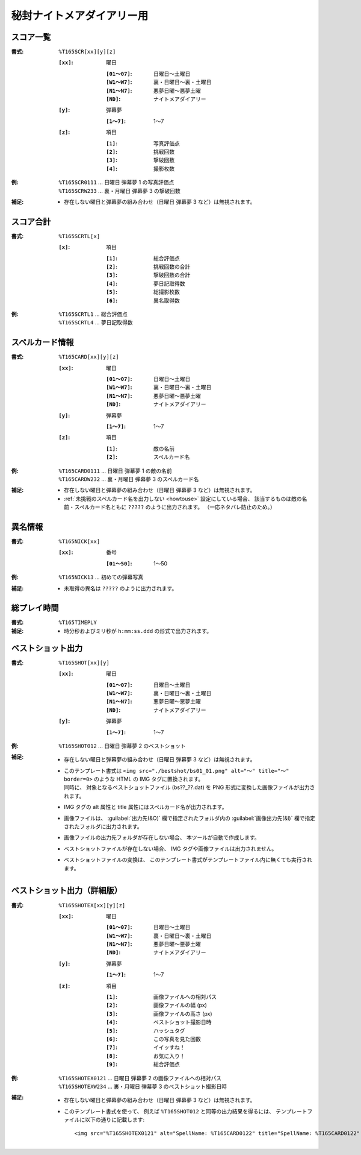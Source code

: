 .. _Th165Formats:

秘封ナイトメアダイアリー用
==========================

.. _T165SCR:

スコア一覧
----------

:書式: ``%T165SCR[xx][y][z]``

    :``[xx]``: 曜日

        :``[01～07]``: 日曜日～土曜日
        :``[W1～W7]``: 裏・日曜日～裏・土曜日
        :``[N1～N7]``: 悪夢日曜～悪夢土曜
        :``[ND]``:     ナイトメアダイアリー

    :``[y]``: 弾幕夢

        :``[1～7]``: 1～7

    :``[z]``: 項目

        :``[1]``: 写真評価点
        :``[2]``: 挑戦回数
        :``[3]``: 撃破回数
        :``[4]``: 撮影枚数

:例:
    | ``%T165SCR0111`` ... 日曜日 弾幕夢 1 の写真評価点
    | ``%T165SCRW233`` ... 裏・月曜日 弾幕夢 3 の撃破回数

:補足:
    - 存在しない曜日と弾幕夢の組み合わせ（日曜日 弾幕夢 3 など）は無視されます。

.. _T165SCRTL:

スコア合計
----------

:書式: ``%T165SCRTL[x]``

    :``[x]``: 項目

        :``[1]``: 総合評価点
        :``[2]``: 挑戦回数の合計
        :``[3]``: 撃破回数の合計
        :``[4]``: 夢日記取得数
        :``[5]``: 総撮影枚数
        :``[6]``: 異名取得数

:例:
    | ``%T165SCRTL1`` ... 総合評価点
    | ``%T165SCRTL4`` ... 夢日記取得数

.. _T165CARD:

スペルカード情報
----------------

:書式: ``%T165CARD[xx][y][z]``

    :``[xx]``: 曜日

        :``[01～07]``: 日曜日～土曜日
        :``[W1～W7]``: 裏・日曜日～裏・土曜日
        :``[N1～N7]``: 悪夢日曜～悪夢土曜
        :``[ND]``:     ナイトメアダイアリー

    :``[y]``: 弾幕夢

        :``[1～7]``: 1～7

    :``[z]``: 項目

        :``[1]``: 敵の名前
        :``[2]``: スペルカード名

:例:
    | ``%T165CARD0111`` ... 日曜日 弾幕夢 1 の敵の名前
    | ``%T165CARDW232`` ... 裏・月曜日 弾幕夢 3 のスペルカード名

:補足:
    - 存在しない曜日と弾幕夢の組み合わせ（日曜日 弾幕夢 3 など）は無視されます。
    - :ref:`未挑戦のスペルカード名を出力しない <howtouse>` 設定にしている場合、
      該当するものは敵の名前・スペルカード名ともに ``?????``
      のように出力されます。 （一応ネタバレ防止のため。）

.. _T165NICK:

異名情報
--------

:書式: ``%T165NICK[xx]``

    :``[xx]``: 番号

        :``[01～50]``: 1～50

:例:
    | ``%T165NICK13`` ... 初めての弾幕写真

:補足:
    - 未取得の異名は ``?????`` のように出力されます。

.. _T165TIMEPLY:

総プレイ時間
------------

:書式: ``%T165TIMEPLY``
:補足: - 時分秒およびミリ秒が ``h:mm:ss.ddd`` の形式で出力されます。

.. _T165SHOT:

ベストショット出力
----------------------

:書式: ``%T165SHOT[xx][y]``

    :``[xx]``: 曜日

        :``[01～07]``: 日曜日～土曜日
        :``[W1～W7]``: 裏・日曜日～裏・土曜日
        :``[N1～N7]``: 悪夢日曜～悪夢土曜
        :``[ND]``:     ナイトメアダイアリー

    :``[y]``: 弾幕夢

        :``[1～7]``: 1～7

:例:
    | ``%T165SHOT012`` ... 日曜日 弾幕夢 2 のベストショット

:補足:
    - 存在しない曜日と弾幕夢の組み合わせ（日曜日 弾幕夢 3 など）は無視されます。
    - | このテンプレート書式は
        ``<img src="./bestshot/bs01_01.png" alt="～" title="～" border=0>``
        のような HTML の IMG タグに置換されます。
      | 同時に、 対象となるベストショットファイル (bs??\_??.dat) を PNG
        形式に変換した画像ファイルが出力されます。
    - IMG タグの alt 属性と title 属性にはスペルカード名が出力されます。
    - 画像ファイルは、 :guilabel:`出力先(&O)` 欄で指定されたフォルダ内の
      :guilabel:`画像出力先(&I)` 欄で指定されたフォルダに出力されます。
    - 画像ファイルの出力先フォルダが存在しない場合、
      本ツールが自動で作成します。
    - ベストショットファイルが存在しない場合、
      IMG タグや画像ファイルは出力されません。
    - ベストショットファイルの変換は、
      このテンプレート書式がテンプレートファイル内に無くても実行されます。

.. _T165SHOTEX:

ベストショット出力（詳細版）
--------------------------------

.. highlight:: html

:書式: ``%T165SHOTEX[xx][y][z]``

    :``[xx]``: 曜日

        :``[01～07]``: 日曜日～土曜日
        :``[W1～W7]``: 裏・日曜日～裏・土曜日
        :``[N1～N7]``: 悪夢日曜～悪夢土曜
        :``[ND]``:     ナイトメアダイアリー

    :``[y]``: 弾幕夢

        :``[1～7]``: 1～7

    :``[z]``: 項目

        :``[1]``: 画像ファイルへの相対パス
        :``[2]``: 画像ファイルの幅 (px)
        :``[3]``: 画像ファイルの高さ (px)
        :``[4]``: ベストショット撮影日時
        :``[5]``: ハッシュタグ
        :``[6]``: この写真を見た回数
        :``[7]``: イイッすね！
        :``[8]``: お気に入り！
        :``[9]``: 総合評価点

:例:
    | ``%T165SHOTEX0121`` ... 日曜日 弾幕夢 2 の画像ファイルへの相対パス
    | ``%T165SHOTEXW234`` ... 裏・月曜日 弾幕夢 3 のベストショット撮影日時

:補足:
    - 存在しない曜日と弾幕夢の組み合わせ（日曜日 弾幕夢 3 など）は無視されます。
    - このテンプレート書式を使って、 例えば ``%T165SHOT012``
      と同等の出力結果を得るには、
      テンプレートファイルに以下の通りに記載します: ::

        <img src="%T165SHOTEX0121" alt="SpellName: %T165CARD0122" title="SpellName: %T165CARD0122" border=0>
